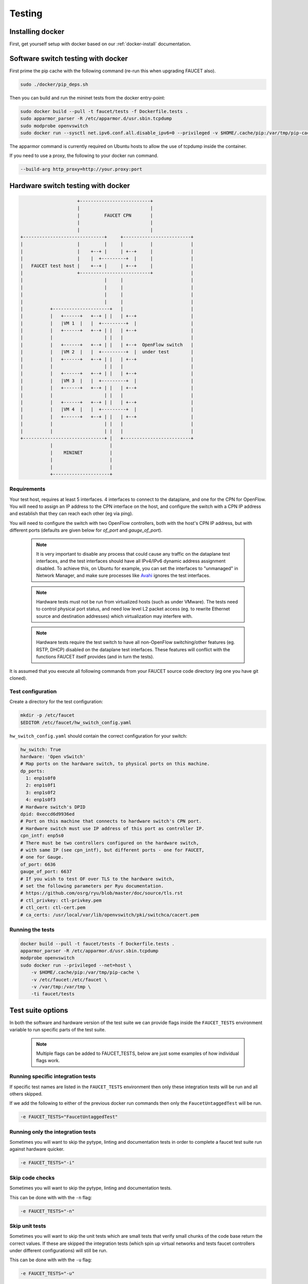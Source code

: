 Testing
=======

Installing docker
-----------------

First, get yourself setup with docker based on our :ref:`docker-install` documentation.

.. _docker-sw-testing:

Software switch testing with docker
-----------------------------------

First prime the pip cache with the following command (re-run this when upgrading FAUCET also).

.. code:: console

  sudo ./docker/pip_deps.sh

Then you can build and run the mininet tests from the docker entry-point:

.. code:: console

  sudo docker build --pull -t faucet/tests -f Dockerfile.tests .
  sudo apparmor_parser -R /etc/apparmor.d/usr.sbin.tcpdump
  sudo modprobe openvswitch
  sudo docker run --sysctl net.ipv6.conf.all.disable_ipv6=0 --privileged -v $HOME/.cache/pip:/var/tmp/pip-cache -ti faucet/tests

The apparmor command is currently required on Ubuntu hosts to allow the use of
tcpdump inside the container.

If you need to use a proxy, the following to your docker run command.

.. code:: console

  --build-arg http_proxy=http://your.proxy:port


.. _docker-hw-testing:

Hardware switch testing with docker
-----------------------------------

.. code-block:: none

                       +--------------------------+
                       |                          |
                       |         FAUCET CPN       |
                       |                          |
                       |                          |
  +------------------------------+     +-------------------------+
  |                    |         |     |          |              |
  |                    |    +--+ |     | +--+     |              |
  |                    |    |  +---------+  |     |              |
  |   FAUCET test host |    +--+ |     | +--+     |              |
  |                    +--------------------------+              |
  |                              |     |                         |
  |                              |     |                         |
  |                              |     |                         |
  |                              |     |                         |
  |          +---------------------+   |                         |
  |          |   +------+   +--+ | |   | +--+                    |
  |          |   |VM 1  |   |  +---------+  |                    |
  |          |   +------+   +--+ | |   | +--+                    |
  |          |                   | |   |                         |
  |          |   +------+   +--+ | |   | +--+  OpenFlow switch   |
  |          |   |VM 2  |   |  +---------+  |  under test        |
  |          |   +------+   +--+ | |   | +--+                    |
  |          |                   | |   |                         |
  |          |   +------+   +--+ | |   | +--+                    |
  |          |   |VM 3  |   |  +---------+  |                    |
  |          |   +------+   +--+ | |   | +--+                    |
  |          |                   | |   |                         |
  |          |   +------+   +--+ | |   | +--+                    |
  |          |   |VM 4  |   |  +---------+  |                    |
  |          |   +------+   +--+ | |   | +--+                    |
  |          |                   | |   |                         |
  |          |                   | |   |                         |
  +------------------------------+ |   +-------------------------+
             |                     |
             |    MININET          |
             |                     |
             |                     |
             +---------------------+


Requirements
~~~~~~~~~~~~

Your test host, requires at least 5 interfaces. 4 interfaces to connect
to the dataplane, and one for the CPN for OpenFlow. You will need to assign
an IP address to the CPN interface on the host, and configure the switch
with a CPN IP address and establish that they can reach each other (eg via ping).

You will need to configure the switch with two OpenFlow controllers, both
with the host's CPN IP address, but with different ports (defaults are given
below for *of_port* and *gauge_of_port*).

  .. note::
     It is very important to disable any process that could cause any
     traffic on the dataplane test interfaces, and the test interfaces
     should have all IPv4/IPv6 dynamic address assignment disabled.
     To achieve this, on Ubuntu for example, you can set the interfaces
     to "unmanaged" in Network Manager, and make sure processes like
     `Avahi <http://manpages.ubuntu.com/manpages/xenial/en/man5/avahi-daemon.conf.5.html>`_
     ignores the test interfaces.

  .. note::
     Hardware tests must not be run from virtualized hosts (such as under
     VMware). The tests need to control physical port status, and need
     low level L2 packet access (eg. to rewrite Ethernet source and
     destination addresses) which virtualization may interfere with.

  .. note::
     Hardware tests require the test switch to have all non-OpenFlow
     switching/other features (eg. RSTP, DHCP) disabled on the
     dataplane test interfaces. These features will conflict with
     the functions FAUCET itself provides (and in turn the tests).


It is assumed that you execute all following commands from your FAUCET
source code directory (eg one you have git cloned).

Test configuration
~~~~~~~~~~~~~~~~~~

Create a directory for the test configuration:

.. code:: console

  mkdir -p /etc/faucet
  $EDITOR /etc/faucet/hw_switch_config.yaml

``hw_switch_config.yaml`` should contain the correct configuration for your
switch:

.. code:: yaml

  hw_switch: True
  hardware: 'Open vSwitch'
  # Map ports on the hardware switch, to physical ports on this machine.
  dp_ports:
    1: enp1s0f0
    2: enp1s0f1
    3: enp1s0f2
    4: enp1s0f3
  # Hardware switch's DPID
  dpid: 0xeccd6d9936ed
  # Port on this machine that connects to hardware switch's CPN port.
  # Hardware switch must use IP address of this port as controller IP.
  cpn_intf: enp5s0
  # There must be two controllers configured on the hardware switch,
  # with same IP (see cpn_intf), but different ports - one for FAUCET,
  # one for Gauge.
  of_port: 6636
  gauge_of_port: 6637
  # If you wish to test OF over TLS to the hardware switch,
  # set the following parameters per Ryu documentation.
  # https://github.com/osrg/ryu/blob/master/doc/source/tls.rst
  # ctl_privkey: ctl-privkey.pem
  # ctl_cert: ctl-cert.pem
  # ca_certs: /usr/local/var/lib/openvswitch/pki/switchca/cacert.pem

.. _docker-hw-testing-running:

Running the tests
~~~~~~~~~~~~~~~~~

.. code:: console

  docker build --pull -t faucet/tests -f Dockerfile.tests .
  apparmor_parser -R /etc/apparmor.d/usr.sbin.tcpdump
  modprobe openvswitch
  sudo docker run --privileged --net=host \
      -v $HOME/.cache/pip:/var/tmp/pip-cache \
      -v /etc/faucet:/etc/faucet \
      -v /var/tmp:/var/tmp \
      -ti faucet/tests

Test suite options
------------------

In both the software and hardware version of the test suite we can provide
flags inside the ``FAUCET_TESTS`` environment variable to run specific parts of
the test suite.

  .. note::
     Multiple flags can be added to FAUCET_TESTS, below are just some examples
     of  how individual flags work.

Running specific integration tests
~~~~~~~~~~~~~~~~~~~~~~~~~~~~~~~~~~

If specific test names are listed in the ``FAUCET_TESTS`` environment then only
these integration tests will be run and all others skipped.

If we add the following to either of the previous docker run commands then only
the ``FaucetUntaggedTest`` will be run.

.. code:: console

      -e FAUCET_TESTS="FaucetUntaggedTest"

Running only the integration tests
~~~~~~~~~~~~~~~~~~~~~~~~~~~~~~~~~~

Sometimes you will want to skip the pytype, linting and documentation tests
in order to complete a faucet test suite run against hardware quicker.

.. code:: console

      -e FAUCET_TESTS="-i"

Skip code checks
~~~~~~~~~~~~~~~~

Sometimes you will want to skip the pytype, linting and documentation tests.

This can be done with with the ``-n`` flag:

.. code:: console

      -e FAUCET_TESTS="-n"

Skip unit tests
~~~~~~~~~~~~~~~

Sometimes you will want to skip the unit tests which are small tests that verify
small chunks of the code base return the correct values. If these are skipped
the integration tests (which spin up virtual networks and tests faucet
controllers under different configurations) will still be run.

This can be done with with the ``-u`` flag:

.. code:: console

      -e FAUCET_TESTS="-u"

Checking test results
~~~~~~~~~~~~~~~~~~~~~

If a test fails, you can look in /var/tmp - there will be subdirectories created
for each test, which will contain all the logs and debug information
(including tcpdumps).

By default the test suite cleans up these files but if we use the ``-k`` flag
the test suite will keep these files.

.. code:: console

      -e FAUCET_TESTS="-k"
